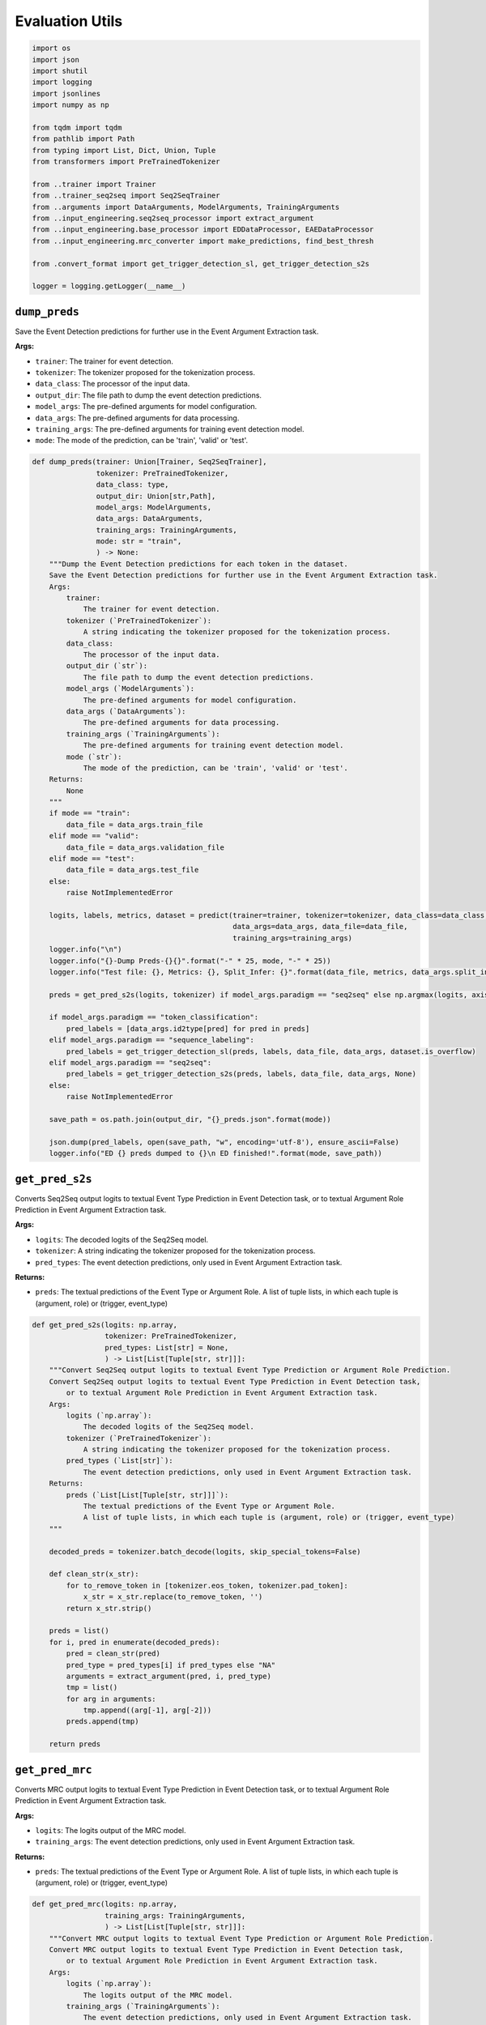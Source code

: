 Evaluation Utils
================

.. code-block:: python

    import os
    import json
    import shutil
    import logging
    import jsonlines
    import numpy as np

    from tqdm import tqdm
    from pathlib import Path
    from typing import List, Dict, Union, Tuple
    from transformers import PreTrainedTokenizer

    from ..trainer import Trainer
    from ..trainer_seq2seq import Seq2SeqTrainer
    from ..arguments import DataArguments, ModelArguments, TrainingArguments
    from ..input_engineering.seq2seq_processor import extract_argument
    from ..input_engineering.base_processor import EDDataProcessor, EAEDataProcessor
    from ..input_engineering.mrc_converter import make_predictions, find_best_thresh

    from .convert_format import get_trigger_detection_sl, get_trigger_detection_s2s

    logger = logging.getLogger(__name__)

``dump_preds``
--------------

Save the Event Detection predictions for further use in the Event Argument Extraction task.

**Args:**

- ``trainer``: The trainer for event detection.
- ``tokenizer``: The tokenizer proposed for the tokenization process.
- ``data_class``: The processor of the input data.
- ``output_dir``: The file path to dump the event detection predictions.
- ``model_args``: The pre-defined arguments for model configuration.
- ``data_args``: The pre-defined arguments for data processing.
- ``training_args``: The pre-defined arguments for training event detection model.
- ``mode``: The mode of the prediction, can be 'train', 'valid' or 'test'.

.. code-block:: python

    def dump_preds(trainer: Union[Trainer, Seq2SeqTrainer],
                   tokenizer: PreTrainedTokenizer,
                   data_class: type,
                   output_dir: Union[str,Path],
                   model_args: ModelArguments,
                   data_args: DataArguments,
                   training_args: TrainingArguments,
                   mode: str = "train",
                   ) -> None:
        """Dump the Event Detection predictions for each token in the dataset.
        Save the Event Detection predictions for further use in the Event Argument Extraction task.
        Args:
            trainer:
                The trainer for event detection.
            tokenizer (`PreTrainedTokenizer`):
                A string indicating the tokenizer proposed for the tokenization process.
            data_class:
                The processor of the input data.
            output_dir (`str`):
                The file path to dump the event detection predictions.
            model_args (`ModelArguments`):
                The pre-defined arguments for model configuration.
            data_args (`DataArguments`):
                The pre-defined arguments for data processing.
            training_args (`TrainingArguments`):
                The pre-defined arguments for training event detection model.
            mode (`str`):
                The mode of the prediction, can be 'train', 'valid' or 'test'.
        Returns:
            None
        """
        if mode == "train":
            data_file = data_args.train_file
        elif mode == "valid":
            data_file = data_args.validation_file
        elif mode == "test":
            data_file = data_args.test_file
        else:
            raise NotImplementedError

        logits, labels, metrics, dataset = predict(trainer=trainer, tokenizer=tokenizer, data_class=data_class,
                                                   data_args=data_args, data_file=data_file,
                                                   training_args=training_args)
        logger.info("\n")
        logger.info("{}-Dump Preds-{}{}".format("-" * 25, mode, "-" * 25))
        logger.info("Test file: {}, Metrics: {}, Split_Infer: {}".format(data_file, metrics, data_args.split_infer))

        preds = get_pred_s2s(logits, tokenizer) if model_args.paradigm == "seq2seq" else np.argmax(logits, axis=-1)

        if model_args.paradigm == "token_classification":
            pred_labels = [data_args.id2type[pred] for pred in preds]
        elif model_args.paradigm == "sequence_labeling":
            pred_labels = get_trigger_detection_sl(preds, labels, data_file, data_args, dataset.is_overflow)
        elif model_args.paradigm == "seq2seq":
            pred_labels = get_trigger_detection_s2s(preds, labels, data_file, data_args, None)
        else:
            raise NotImplementedError

        save_path = os.path.join(output_dir, "{}_preds.json".format(mode))

        json.dump(pred_labels, open(save_path, "w", encoding='utf-8'), ensure_ascii=False)
        logger.info("ED {} preds dumped to {}\n ED finished!".format(mode, save_path))

``get_pred_s2s``
----------------

Converts Seq2Seq output logits to textual Event Type Prediction in Event Detection task,
or to textual Argument Role Prediction in Event Argument Extraction task.

**Args:**

- ``logits``: The decoded logits of the Seq2Seq model.
- ``tokenizer``: A string indicating the tokenizer proposed for the tokenization process.
- ``pred_types``: The event detection predictions, only used in Event Argument Extraction task.

**Returns:**

- ``preds``: The textual predictions of the Event Type or Argument Role. A list of tuple lists, in which each tuple is (argument, role) or (trigger, event_type)

.. code-block:: python

    def get_pred_s2s(logits: np.array,
                     tokenizer: PreTrainedTokenizer,
                     pred_types: List[str] = None,
                     ) -> List[List[Tuple[str, str]]]:
        """Convert Seq2Seq output logits to textual Event Type Prediction or Argument Role Prediction.
        Convert Seq2Seq output logits to textual Event Type Prediction in Event Detection task,
            or to textual Argument Role Prediction in Event Argument Extraction task.
        Args:
            logits (`np.array`):
                The decoded logits of the Seq2Seq model.
            tokenizer (`PreTrainedTokenizer`):
                A string indicating the tokenizer proposed for the tokenization process.
            pred_types (`List[str]`):
                The event detection predictions, only used in Event Argument Extraction task.
        Returns:
            preds (`List[List[Tuple[str, str]]]`):
                The textual predictions of the Event Type or Argument Role.
                A list of tuple lists, in which each tuple is (argument, role) or (trigger, event_type)
        """

        decoded_preds = tokenizer.batch_decode(logits, skip_special_tokens=False)

        def clean_str(x_str):
            for to_remove_token in [tokenizer.eos_token, tokenizer.pad_token]:
                x_str = x_str.replace(to_remove_token, '')
            return x_str.strip()

        preds = list()
        for i, pred in enumerate(decoded_preds):
            pred = clean_str(pred)
            pred_type = pred_types[i] if pred_types else "NA"
            arguments = extract_argument(pred, i, pred_type)
            tmp = list()
            for arg in arguments:
                tmp.append((arg[-1], arg[-2]))
            preds.append(tmp)

        return preds

``get_pred_mrc``
----------------

Converts MRC output logits to textual Event Type Prediction in Event Detection task,
or to textual Argument Role Prediction in Event Argument Extraction task.

**Args:**

- ``logits``: The logits output of the MRC model.
- ``training_args``: The event detection predictions, only used in Event Argument Extraction task.

**Returns:**

- ``preds``: The textual predictions of the Event Type or Argument Role. A list of tuple lists, in which each tuple is (argument, role) or (trigger, event_type)

.. code-block:: python

    def get_pred_mrc(logits: np.array,
                     training_args: TrainingArguments,
                     ) -> List[List[Tuple[str, str]]]:
        """Convert MRC output logits to textual Event Type Prediction or Argument Role Prediction.
        Convert MRC output logits to textual Event Type Prediction in Event Detection task,
            or to textual Argument Role Prediction in Event Argument Extraction task.
        Args:
            logits (`np.array`):
                The logits output of the MRC model.
            training_args (`TrainingArguments`):
                The event detection predictions, only used in Event Argument Extraction task.
        Returns:
            preds (`List[List[Tuple[str, str]]]`):
                The textual predictions of the Event Type or Argument Role.
                A list of tuple lists, in which each tuple is (argument, role) or (trigger, event_type)
        """

        start_logits, end_logits = np.split(logits, 2, axis=-1)
        all_preds, all_labels = make_predictions(start_logits, end_logits, training_args)

        all_preds = sorted(all_preds, key=lambda x: x[-2])
        best_na_thresh = find_best_thresh(all_preds, all_labels)
        logger.info("Best thresh founded. %.6f" % best_na_thresh)

        final_preds = []
        for argument in all_preds:
            if argument[-2] < best_na_thresh:
                final_preds.append(argument[:-2] + argument[-1:])  # no na_prob

        return final_preds

``predict``
-----------

Predicts the test set of the event detection task. The prediction of logits and labels, evaluation metrics' results,
and the dataset would be returned.

**Args:**

- ``trainer``: The trainer for event detection.
- ``tokenizer``: The tokenizer proposed for the tokenization process.
- ``data_class``: The processor of the input data.
- ``data_args``: The pre-defined arguments for data processing.
- ``data_file``: A string representing the file path of the dataset.
- ``training_args``: The pre-defined arguments for training.

**Returns:**

- ``logits``: An numpy array of integers containing the predictions from the model to be decoded.
- ``labels``: An numpy array of integers containing the actual labels obtained from the annotated dataset.
- ``metrics``: The evaluation metrics result based on the predictions and annotations.
- ``dataset``: An instance of the testing dataset.

.. code-block:: python

    def predict(trainer: Union[Trainer, Seq2SeqTrainer],
                tokenizer: PreTrainedTokenizer,
                data_class: type,
                data_args: DataArguments,
                data_file: str,
                training_args: TrainingArguments,
                ) -> Tuple[np.array, np.array, Dict, Union[EDDataProcessor, EAEDataProcessor]]:
        """Predicts the test set of the Event Detection task or Event Argument Extraction task.
        Predicts the test set of the event detection task. The prediction of logits and labels, evaluation metrics' results,
        and the dataset would be returned.
        Args:
            trainer:
                The trainer for event detection.
            tokenizer (`PreTrainedTokenizer`):
                A string indicating the tokenizer proposed for the tokenization process.
            data_class:
                The processor of the input data.
            data_args:
                The pre-defined arguments for data processing.
            data_file (`str`):
                A string representing the file path of the dataset.
            training_args (`TrainingArguments`):
                The pre-defined arguments for training.
        Returns:
            logits (`np.ndarray`):
                An numpy array of integers containing the predictions from the model to be decoded.
            labels: (`np.ndarray`):
                An numpy array of integers containing the actual labels obtained from the annotated dataset.
            metrics:
                The evaluation metrics result based on the predictions and annotations.
            dataset:
                An instance of the testing dataset.
        """

        if training_args.task_name == "ED":
            pred_func = predict_sub_ed if data_args.split_infer else predict_ed
            return pred_func(trainer, tokenizer, data_class, data_args, data_file)

        elif training_args.task_name == 'EAE':
            pred_func = predict_sub_eae if data_args.split_infer else predict_eae
            return pred_func(trainer, tokenizer, data_class, data_args, training_args)

        else:
            raise NotImplementedError

``get_sub_files``
-----------------

Splits a large data file into several small data files for evaluation.
Sometimes, the test data file can be too large to make prediction due to GPU memory constrain.
Therefore, we split the large file into several smaller ones and make predictions on each.

**Args:**

- ``input_test_file``: The path to the large data file that needs to split.
- ``input_test_pred_file``: The path to the Event Detection Predictions of the input_test_file. Only used in Event Argument Extraction task.
- ``sub_size``: The number of items contained each split file.

**Returns:**

- if ``input_test_pred_file`` is not ``None``: (Event Argument Extraction task)
    - ``output_test_files``, ``output_pred_files``: The lists of paths to the split files.
- else:
    - ``output_test_files``: The list of paths to the split files.

.. code-block:: python

    def get_sub_files(input_test_file: str,
                      input_test_pred_file: str = None,
                      sub_size: int = 5000,
                      ) -> Union[List[str], Tuple[List[str], List[str]]]:
        """Split a large data file into several small data files for evaluation.
        Sometimes, the test data file can be too large to make prediction due to GPU memory constrain.
        Therefore, we split the large file into several smaller ones and make predictions on each.
        Args:
            input_test_file (`str`):
                The path to the large data file that needs to split.
            input_test_pred_file (`str`):
                The path to the Event Detection Predictions of the input_test_file.
                Only used in Event Argument Extraction task.
            sub_size (`int`):
                The number of items contained each split file.
        Returns:
            if input_test_pred_file is not None: (Event Argument Extraction task)
                output_test_files, output_pred_files:
                    The lists of paths to the split files.
            else:
                output_test_files:
                    The list of paths to the split files.
        """
        test_data = list(jsonlines.open(input_test_file))
        sub_data_folder = '/'.join(input_test_file.split('/')[:-1]) + '/test_cache/'

        # clear the cache dir before split evaluate
        if os.path.isdir(sub_data_folder):
            shutil.rmtree(sub_data_folder)
            logger.info("Cleared Existing Cache Dir")

        os.makedirs(sub_data_folder, exist_ok=False)
        output_test_files = []

        pred_data, sub_pred_folder = None, None
        output_pred_files = []
        if input_test_pred_file:
            pred_data = json.load(open(input_test_pred_file, encoding='utf-8'))
            sub_pred_folder = '/'.join(input_test_pred_file.split('/')[:-1]) + '/test_cache/'
            os.makedirs(sub_pred_folder, exist_ok=True)

        pred_start = 0
        for sub_id, i in enumerate(range(0, len(test_data), sub_size)):
            test_data_sub = test_data[i: i + sub_size]
            test_file_sub = sub_data_folder + 'sub-{}.json'.format(sub_id)

            with jsonlines.open(test_file_sub, 'w') as f:
                for data in test_data_sub:
                    jsonlines.Writer.write(f, data)

            output_test_files.append(test_file_sub)

            if input_test_pred_file:
                pred_end = pred_start + sum([len(d['candidates']) for d in test_data_sub])
                test_pred_sub = pred_data[pred_start: pred_end]
                pred_start = pred_end

                test_pred_file_sub = sub_pred_folder + 'sub-{}.json'.format(sub_id)

                with open(test_pred_file_sub, 'w', encoding='utf-8') as f:
                    json.dump(test_pred_sub, f, ensure_ascii=False)

                output_pred_files.append(test_pred_file_sub)

        if input_test_pred_file:
            return output_test_files, output_pred_files

        return output_test_files

``predict_ed``
--------------

Predicts the test set of the event detection task. The prediction of logits and labels, evaluation metrics' results,
and the dataset would be returned.

**Args:**

- ``trainer``: The trainer for event detection.
- ``tokenizer``: The tokenizer proposed for the tokenization process.
- ``data_class``: The processor of the input data.
- ``data_args``: The pre-defined arguments for data processing.
- ``data_file``: A string representing the file path of the dataset.

**Returns:**

- ``logits``: An numpy array of integers containing the predictions from the model to be decoded.
- ``labels``: An numpy array of integers containing the actual labels obtained from the annotated dataset.
- ``metrics``: The evaluation metrics result based on the predictions and annotations.
- ``dataset``: An instance of the testing dataset.

.. code-block:: python

    def predict_ed(trainer: Union[Trainer, Seq2SeqTrainer],
                   tokenizer: PreTrainedTokenizer,
                   data_class: type,
                   data_args,
                   data_file: str,
                   ) -> Tuple[np.array, np.array, Dict, EDDataProcessor]:
        """Predicts the test set of the event detection task.
        Predicts the test set of the event detection task. The prediction of logits and labels, evaluation metrics' results,
        and the dataset would be returned.
        Args:
            trainer:
                The trainer for event detection.
            tokenizer (`PreTrainedTokenizer`):
                A string indicating the tokenizer proposed for the tokenization process.
            data_class:
                The processor of the input data.
            data_args:
                The pre-defined arguments for data processing.
            data_file (`str`):
                A string representing the file path of the dataset.
        Returns:
            logits (`np.ndarray`):
                An numpy array of integers containing the predictions from the model to be decoded.
            labels: (`np.ndarray`):
                An numpy array of integers containing the actual labels obtained from the annotated dataset.
            metrics:
                The evaluation metrics result based on the predictions and annotations.
            dataset:
                An instance of the testing dataset.
        """
        dataset = data_class(data_args, tokenizer, data_file)
        logits, labels, metrics = trainer.predict(
            test_dataset=dataset,
            ignore_keys=["loss"]
        )
        return logits, labels, metrics, dataset

``predict_sub_ed``
------------------

Predicts the test set of the event detection task of a list of datasets. The prediction of logits and labels are
conducted separately on each file, and the evaluation metrics' results are calculated after concatenating the
predictions together. Finally, the prediction of logits and labels, evaluation metrics' results, and the dataset
would be returned.

Args:

- ``trainer``: The trainer for event detection.
- ``tokenizer``: The tokenizer proposed for the tokenization process.
- ``data_class``: The processor of the input data.
- ``data_args``: The pre-defined arguments for data processing.
- ``data_file``: A string representing the file path of the dataset.

**Returns:**

- ``logits``: An numpy array of integers containing the predictions from the model to be decoded.
- ``labels``: An numpy array of integers containing the actual labels obtained from the annotated dataset.
- ``metrics``: The evaluation metrics result based on the predictions and annotations.
- ``dataset``: An instance of the testing dataset.

.. code-block:: python

    def predict_sub_ed(trainer: Union[Trainer, Seq2SeqTrainer],
                       tokenizer: PreTrainedTokenizer,
                       data_class: type,
                       data_args: DataArguments,
                       data_file: str,
                       ) -> Tuple[np.array, np.array, Dict, EDDataProcessor]:
        """Predicts the test set of the event detection task of subfile datasets.
        Predicts the test set of the event detection task of a list of datasets. The prediction of logits and labels are
        conducted separately on each file, and the evaluation metrics' results are calculated after concatenating the
        predictions together. Finally, the prediction of logits and labels, evaluation metrics' results, and the dataset
        would be returned.
        Args:
            trainer:
                The trainer for event detection.
            tokenizer (`PreTrainedTokenizer`):
                A string indicating the tokenizer proposed for the tokenization process.
            data_class:
                The processor of the input data.
            data_args:
                The pre-defined arguments for data processing.
            data_file (`str`):
                A string representing the file path of the dataset.
        Returns:
            logits (`np.ndarray`):
                An numpy array of integers containing the predictions from the model to be decoded.
            labels: (`np.ndarray`):
                An numpy array of integers containing the actual labels obtained from the annotated dataset.
            metrics:
                The evaluation metrics result based on the predictions and annotations.
            dataset:
                An instance of the testing dataset.
        """
        data_file_full = data_file
        data_file_list = get_sub_files(input_test_file=data_file_full,
                                       sub_size=data_args.split_infer_size)

        logits_list, labels_list = [], []
        for data_file in tqdm(data_file_list, desc='Split Evaluate'):
            data_args.truncate_in_batch = False
            logits, labels, metrics, _ = predict_ed(trainer, tokenizer, data_class, data_args, data_file)
            logits_list.append(logits)
            labels_list.append(labels)

        logits = np.concatenate(logits_list, axis=0)
        labels = np.concatenate(labels_list, axis=0)

        metrics = trainer.compute_metrics(logits=logits, labels=labels,
                                          **{"tokenizer": tokenizer, "training_args": trainer.args})

        dataset = data_class(data_args, tokenizer, data_file_full)
        return logits, labels, metrics, dataset

``predict_eae``
---------------

Predicts the test set of the event argument extraction task. The prediction of logits and labels, evaluation
metrics' results, and the dataset would be returned.

Args:

- ``trainer``: The trainer for event detection.
- ``tokenizer``: A string indicating the tokenizer proposed for the tokenization process.
- ``data_class``: The processor of the input data.
- ``data_args``: The pre-defined arguments for data processing.
- ``training_args``: The pre-defined arguments for the training process.

**Returns:**

- ``logits``: An numpy array of integers containing the predictions from the model to be decoded.
- ``labels``: An numpy array of integers containing the actual labels obtained from the annotated dataset.
- ``metrics``: The evaluation metrics result based on the predictions and annotations.
- ``test_dataset``: An instance of the testing dataset.

.. code-block:: python

    def predict_eae(trainer: Union[Trainer, Seq2SeqTrainer],
                    tokenizer: PreTrainedTokenizer,
                    data_class: type,
                    data_args: DataArguments,
                    training_args: TrainingArguments,
                    ) -> Tuple[np.array, np.array, Dict, EAEDataProcessor]:
        """Predicts the test set of the event argument extraction task.
        Predicts the test set of the event argument extraction task. The prediction of logits and labels, evaluation
        metrics' results, and the dataset would be returned.
        Args:
            trainer:
                The trainer for event detection.
            tokenizer (`PreTrainedTokenizer`):
                A string indicating the tokenizer proposed for the tokenization process.
            data_class:
                The processor of the input data.
            data_args:
                The pre-defined arguments for data processing.
            training_args:
                The pre-defined arguments for the training process.
        Returns:
            logits (`np.ndarray`):
                An numpy array of integers containing the predictions from the model to be decoded.
            labels: (`np.ndarray`):
                An numpy array of integers containing the actual labels obtained from the annotated dataset.
            metrics:
                The evaluation metrics result based on the predictions and annotations.
            test_dataset:
                An instance of the testing dataset.
        """
        test_dataset = data_class(data_args, tokenizer, data_args.test_file, data_args.test_pred_file)
        training_args.data_for_evaluation = test_dataset.get_data_for_evaluation()
        logits, labels, metrics = trainer.predict(test_dataset=test_dataset, ignore_keys=["loss"])

        return logits, labels, metrics, test_dataset

``predict_sub_eae``
-------------------

Predicts the test set of the event detection task of a list of datasets. The prediction of logits and labels are
conducted separately on each file, and the evaluation metrics' results are calculated after concatenating the
predictions together. Finally, the prediction of logits and labels, evaluation metrics' results, and the dataset
would be returned.

**Args:**

- ``trainer``: The trainer for event detection.
- ``tokenizer``: The tokenizer proposed for the tokenization process.
- ``data_class``: The processor of the input data.
- ``data_args``: The pre-defined arguments for data processing.
- ``training_args``: The pre-defined arguments for the training process.

**Returns:**

- ``logits``: An numpy array of integers containing the predictions from the model to be decoded.
- ``labels``: An numpy array of integers containing the actual labels obtained from the annotated dataset.
- ``metrics``: The evaluation metrics result based on the predictions and annotations.
- ``test_dataset``: An instance of the testing dataset.

.. code-block:: python

    def predict_sub_eae(trainer: Union[Trainer, Seq2SeqTrainer],
                        tokenizer: PreTrainedTokenizer,
                        data_class: type,
                        data_args: DataArguments,
                        training_args: TrainingArguments,
                        ) -> Tuple[np.array, np.array, Dict, EDDataProcessor]:
        """Predicts the test set of the event detection task of subfile datasets.
        Predicts the test set of the event detection task of a list of datasets. The prediction of logits and labels are
        conducted separately on each file, and the evaluation metrics' results are calculated after concatenating the
        predictions together. Finally, the prediction of logits and labels, evaluation metrics' results, and the dataset
        would be returned.
        Args:
            trainer:
                The trainer for event detection.
            tokenizer (`PreTrainedTokenizer`):
                A string indicating the tokenizer proposed for the tokenization process.
            data_class:
                The processor of the input data.
            data_args:
                The pre-defined arguments for data processing.
            training_args:
                The pre-defined arguments for the training process.
        Returns:
            logits (`np.ndarray`):
                An numpy array of integers containing the predictions from the model to be decoded.
            labels: (`np.ndarray`):
                An numpy array of integers containing the actual labels obtained from the annotated dataset.
            metrics:
                The evaluation metrics result based on the predictions and annotations.
            test_dataset:
                An instance of the testing dataset.
        """
        test_file_full, test_pred_file_full = data_args.test_file, data_args.test_pred_file
        test_file_list, test_pred_file_list = get_sub_files(input_test_file=test_file_full,
                                                            input_test_pred_file=test_pred_file_full,
                                                            sub_size=data_args.split_infer_size)

        logits_list, labels_list = [], []
        for test_file, test_pred_file in tqdm(list(zip(test_file_list, test_pred_file_list)), desc='Split Evaluate'):
            data_args.test_file = test_file
            data_args.test_pred_file = test_pred_file

            logits, labels, metrics, _ = predict_eae(trainer, tokenizer, data_class, data_args, training_args)
            logits_list.append(logits)
            labels_list.append(labels)

        # TODO: concat operation is slow
        logits = np.concatenate(logits_list, axis=0)
        labels = np.concatenate(labels_list, axis=0)

        test_dataset_full = data_class(data_args, tokenizer, test_file_full, test_pred_file_full)
        training_args.data_for_evaluation = test_dataset_full.get_data_for_evaluation()

        metrics = trainer.compute_metrics(logits=logits, labels=labels,
                                          **{"tokenizer": tokenizer, "training_args": training_args})

        data_args.test_file = test_file_full
        data_args.test_pred_file = test_pred_file_full

        test_dataset = data_class(data_args, tokenizer, data_args.test_file, data_args.test_pred_file)
        return logits, labels, metrics, test_dataset
